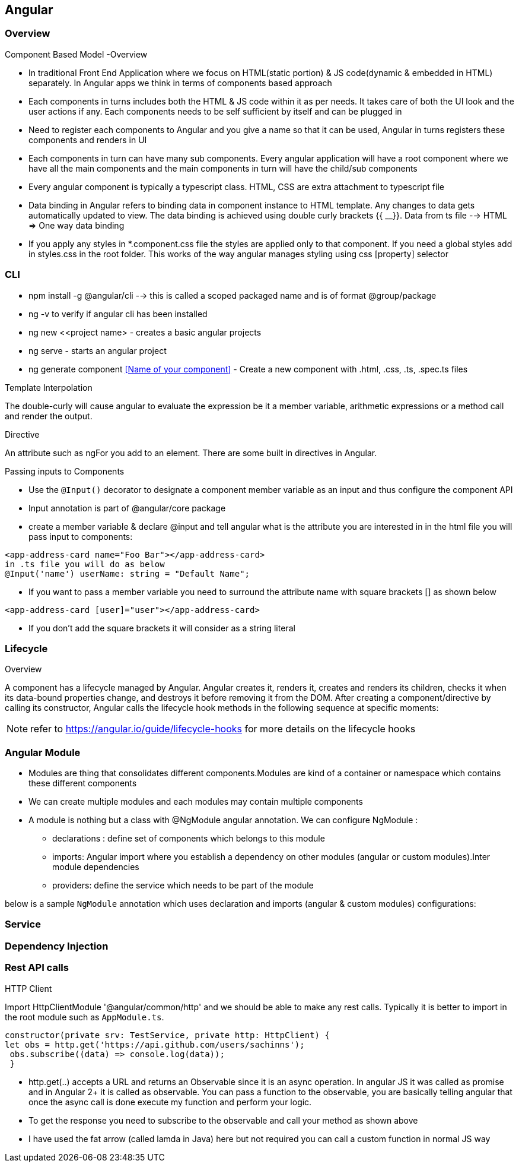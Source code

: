 == Angular

=== Overview

.What?


.Why?


.Benefits



.Component Based Model -Overview

- In traditional Front End Application where we focus on HTML(static portion) & JS code(dynamic & embedded in HTML) separately. In Angular apps we think in terms of components based approach
- Each components in turns includes both the HTML & JS code within it as per  needs. It takes care of both the UI look and the user actions if any. Each components needs to be self sufficient by itself and can be plugged in
- Need to register each components to Angular and you give a name so that it can be used, Angular in turns registers these components and renders in UI
- Each components in turn can have many sub components. Every angular application will have a root component where we have all the main components and the main components in turn will have the child/sub components
- Every angular component is typically a typescript class. HTML, CSS are extra attachment to typescript file
- Data binding in Angular refers to binding data in component instance to HTML template. Any changes to data gets automatically updated to view. The data binding is achieved using double curly brackets {{ __}}. Data from ts file --> HTML => One way data binding
- If you apply any styles in *.component.css file the styles are applied only to that component. If you need a global styles add in styles.css in the root folder. This works of the way angular manages styling using css [property] selector


=== CLI
- npm install -g @angular/cli --> this is called a scoped packaged name and is of format @group/package
- ng -v to verify if angular cli has been installed
- ng new <<project name> - creates a basic angular projects
- ng serve - starts an angular project
- ng generate component <<Name of your component>> - Create a new component with .html, .css, .ts, .spec.ts files


.Template Interpolation
The double-curly will cause angular to evaluate the expression be it a member variable, arithmetic expressions or a method call and render the output.

.Directive
An attribute such as ngFor you add to an element. There are some built in directives in Angular.

.Passing inputs to Components

- Use the `@Input()` decorator to designate a component member variable as an input and thus configure the component API
- Input annotation is part of @angular/core package
- create a member variable & declare @input and tell angular what is the attribute you are interested in
    in the html file you will pass input to components:
----    
<app-address-card name="Foo Bar"></app-address-card>
in .ts file you will do as below
@Input('name') userName: string = "Default Name";
----
- If you want to pass a member variable you need to surround the attribute name with square brackets [] as shown below

`<app-address-card [user]="user"></app-address-card>`

- If you don't add the square brackets it will consider as a string literal

=== Lifecycle

.Overview
A component has a lifecycle managed by Angular. Angular creates it, renders it, creates and renders its children, checks it when its data-bound properties change, and destroys it before removing it from the DOM.
After creating a component/directive by calling its constructor, Angular calls the lifecycle hook methods in the following sequence at specific moments:




NOTE: refer to https://angular.io/guide/lifecycle-hooks for more details on the lifecycle hooks


=== Angular Module


- Modules are thing that consolidates different components.Modules are kind of a container or namespace which contains these different components
- We can create multiple modules and each modules may contain multiple components
- A module is nothing but a class with @NgModule angular annotation. We can configure NgModule :

** declarations : define  set of components which belongs to this module
** imports: Angular import where you establish a dependency on other modules (angular or custom modules).Inter module dependencies
** providers: define the service which needs to be part of the module

below is a sample `NgModule` annotation which uses declaration and imports (angular & custom modules) configurations:





=== Service



=== Dependency Injection



=== Rest API calls 

.HTTP Client
Import HttpClientModule '@angular/common/http' and we should be able to make any rest calls. Typically it is better to import in the root module such as `AppModule.ts`.

[source,js]
----
constructor(private srv: TestService, private http: HttpClient) {
let obs = http.get('https://api.github.com/users/sachinns');
 obs.subscribe((data) => console.log(data));
 }
----

- http.get(..) accepts a URL and returns an Observable since it is an async operation. In angular JS it was called as promise and in Angular 2+ it is called as observable. You can pass a function to the observable, you are basically telling angular that once the async call is done execute my function and perform your logic.
- To get the response you need to subscribe to the observable and call your method as shown above
- I have used the fat arrow (called lamda in Java) here but not required you can call a custom function in normal JS way


